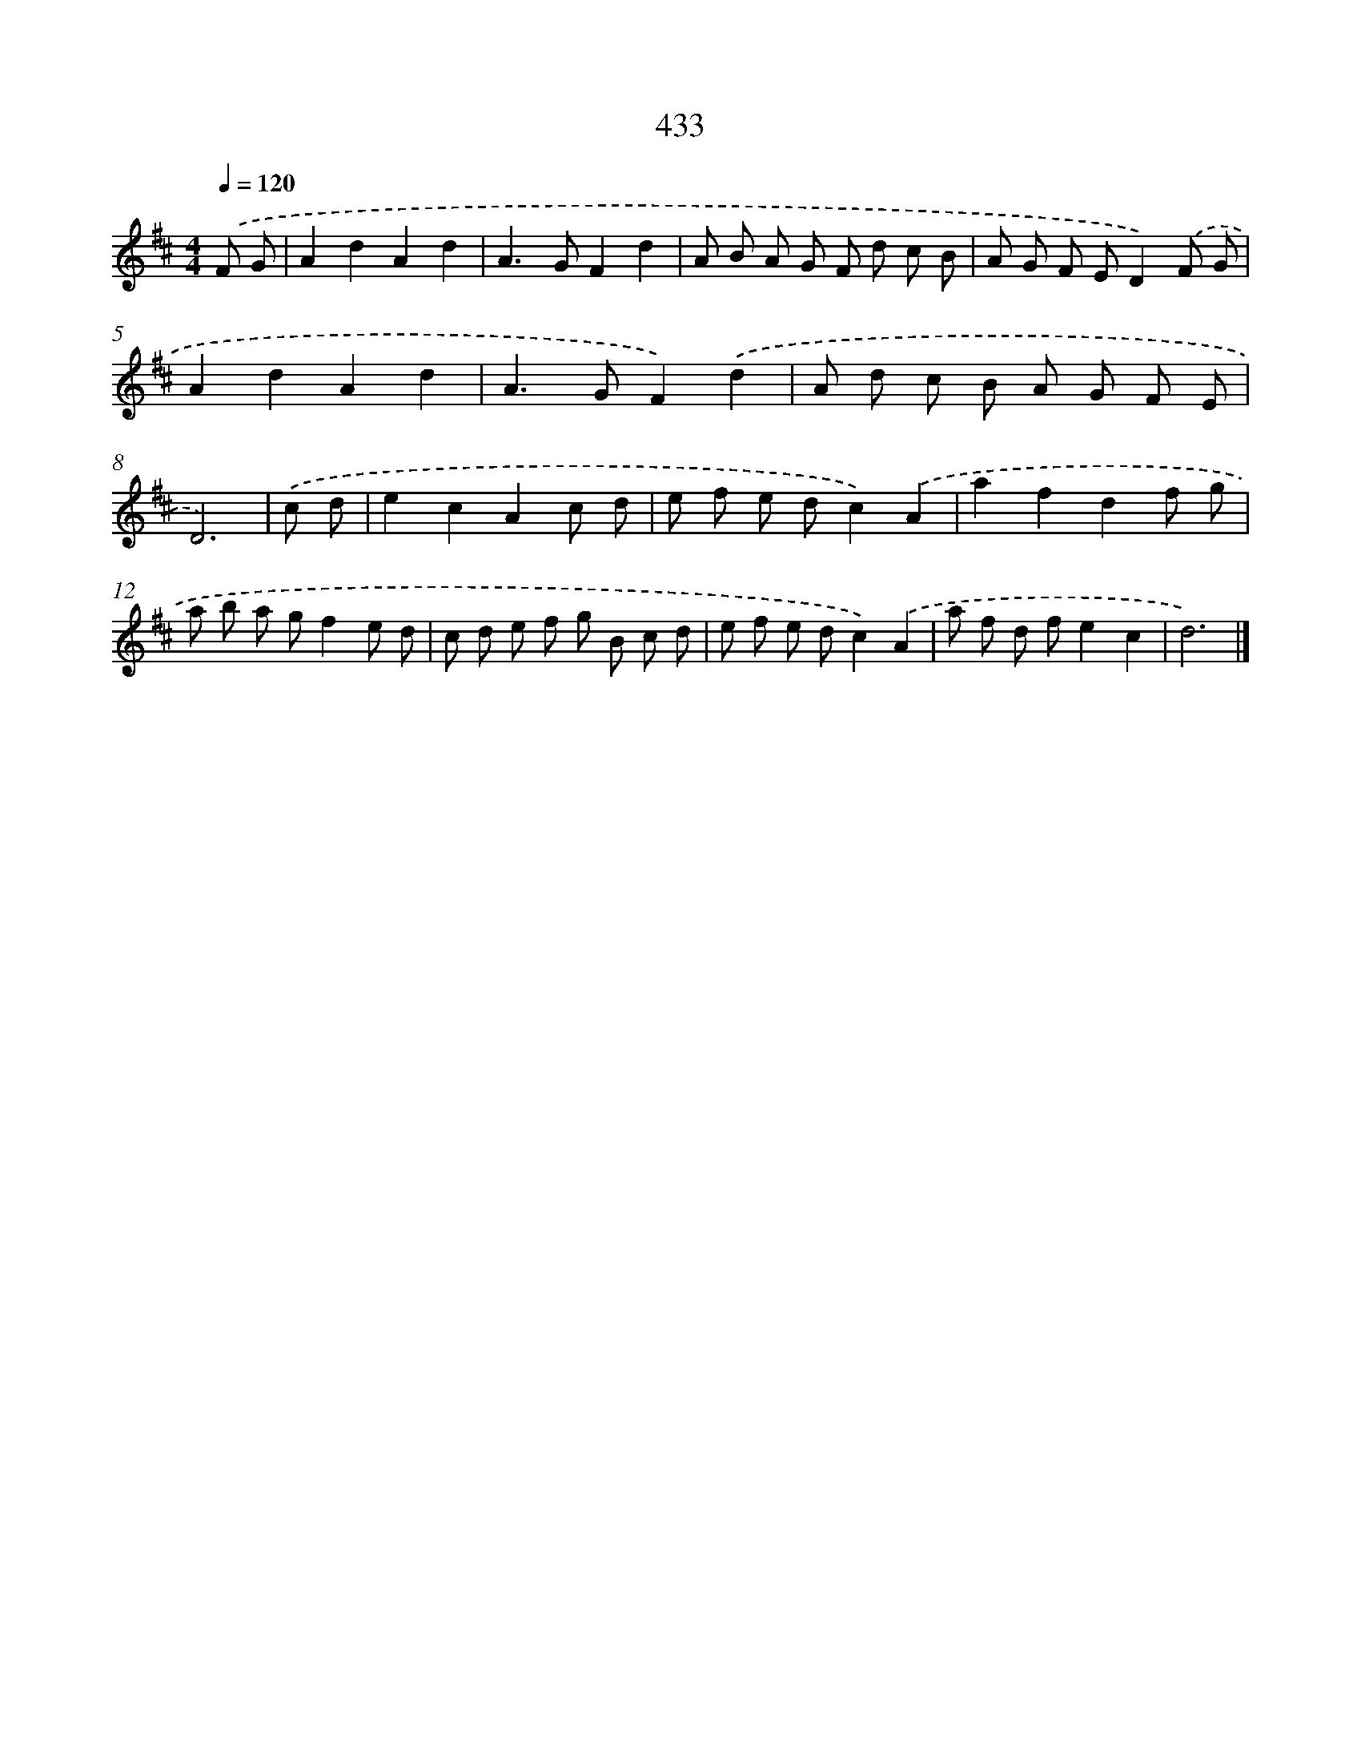 X: 12137
T: 433
%%abc-version 2.0
%%abcx-abcm2ps-target-version 5.9.1 (29 Sep 2008)
%%abc-creator hum2abc beta
%%abcx-conversion-date 2018/11/01 14:37:22
%%humdrum-veritas 2938455370
%%humdrum-veritas-data 4262467798
%%continueall 1
%%barnumbers 0
L: 1/8
M: 4/4
Q: 1/4=120
K: D clef=treble
.('F G [I:setbarnb 1]|
A2d2A2d2 |
A2>G2F2d2 |
A B A G F d c B |
A G F ED2).('F G |
A2d2A2d2 |
A2>G2F2).('d2 |
A d c B A G F E |
D6) |
.('c d [I:setbarnb 9]|
e2c2A2c d |
e f e dc2).('A2 |
a2f2d2f g |
a b a gf2e d |
c d e f g B c d |
e f e dc2).('A2 |
a f d fe2c2 |
d6) |]
